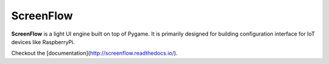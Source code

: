 ScreenFlow
==========

.. start-badges
|circle|
|codacy|
|coverage|
|docs|

.. |circle| image:: https://circleci.com/gh/Faylixe/screenflow.png?style=shield
    :target: https://circleci.com/gh/Faylixe/screenflow

.. |codacy| image:: https://api.codacy.com/project/badge/Grade/0d99a5f63cf241409f87661703906d33
    :target: https://www.codacy.com/app/Faylixe/screenflow?utm_source=github.com&amp;utm_medium=referral&amp;utm_content=Faylixe/screenflow&amp;utm_campaign=Badge_Grade

.. |coverage| image:: https://api.codacy.com/project/badge/Coverage/0d99a5f63cf241409f87661703906d33
    :target: https://www.codacy.com/app/Faylixe/screenflow?utm_source=github.com&amp;utm_medium=referral&amp;utm_content=Faylixe/screenflow&amp;utm_campaign=Badge_Coverage

.. |docs| image:: https://readthedocs.org/projects/screenflow/badge/?version=latest
    :target: http://screenflow.readthedocs.io/en/latest/?badge=latest
    :alt: Documentation Status


**ScreenFlow** is a light UI engine built on top of Pygame.
It is primarily designed for building configuration interface for IoT devices like RaspberryPi.

Checkout the [documentation](http://screenflow.readthedocs.io/).